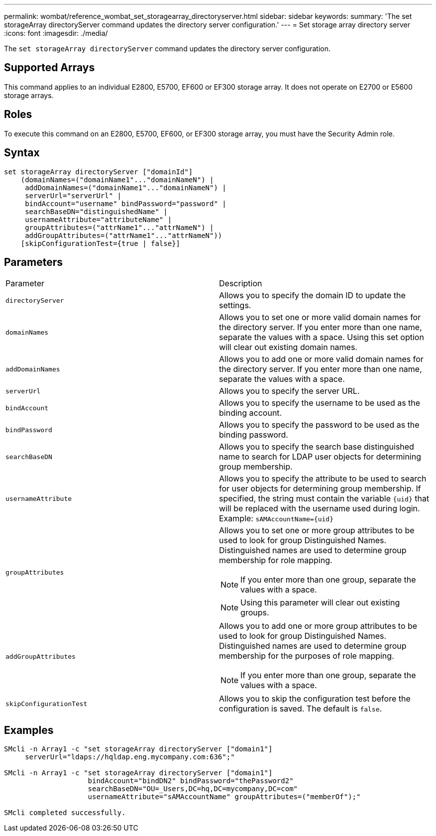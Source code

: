 ---
permalink: wombat/reference_wombat_set_storagearray_directoryserver.html
sidebar: sidebar
keywords: 
summary: 'The set storageArray directoryServer command updates the directory server configuration.'
---
= Set storage array directory server
:icons: font
:imagesdir: ./media/

[.lead]
The `set storageArray directoryServer` command updates the directory server configuration.

== Supported Arrays

This command applies to an individual E2800, E5700, EF600 or EF300 storage array. It does not operate on E2700 or E5600 storage arrays.

== Roles

To execute this command on an E2800, E5700, EF600, or EF300 storage array, you must have the Security Admin role.

== Syntax

----

set storageArray directoryServer ["domainId"]
    (domainNames=("domainName1"..."domainNameN") |
     addDomainNames=("domainName1"..."domainNameN") |
     serverUrl="serverUrl" |
     bindAccount="username" bindPassword="password" |
     searchBaseDN="distinguishedName" |
     usernameAttribute="attributeName" |
     groupAttributes=("attrName1"..."attrNameN") |
     addGroupAttributes=("attrName1"..."attrNameN"))
    [skipConfigurationTest={true | false}]
----

== Parameters

|===
| Parameter| Description
a|
`directoryServer`
a|
Allows you to specify the domain ID to update the settings.
a|
`domainNames`
a|
Allows you to set one or more valid domain names for the directory server. If you enter more than one name, separate the values with a space. Using this set option will clear out existing domain names.
a|
`addDomainNames`
a|
Allows you to add one or more valid domain names for the directory server. If you enter more than one name, separate the values with a space.
a|
`serverUrl`
a|
Allows you to specify the server URL.
a|
`bindAccount`
a|
Allows you to specify the username to be used as the binding account.
a|
`bindPassword`
a|
Allows you to specify the password to be used as the binding password.
a|
`searchBaseDN`
a|
Allows you to specify the search base distinguished name to search for LDAP user objects for determining group membership.
a|
`usernameAttribute`
a|
Allows you to specify the attribute to be used to search for user objects for determining group membership. If specified, the string must contain the variable `+{uid}+` that will be replaced with the username used during login. Example: `+sAMAccountName={uid}+`

a|
`groupAttributes`
a|
Allows you to set one or more group attributes to be used to look for group Distinguished Names. Distinguished names are used to determine group membership for role mapping.
[NOTE]
====
If you enter more than one group, separate the values with a space.
====

[NOTE]
====
Using this parameter will clear out existing groups.
====

a|
`addGroupAttributes`
a|
Allows you to add one or more group attributes to be used to look for group Distinguished Names. Distinguished names are used to determine group membership for the purposes of role mapping.
[NOTE]
====
If you enter more than one group, separate the values with a space.
====

a|
`skipConfigurationTest`
a|
Allows you to skip the configuration test before the configuration is saved. The default is `false`.
|===

== Examples

----
SMcli -n Array1 -c "set storageArray directoryServer ["domain1"]
     serverUrl="ldaps://hqldap.eng.mycompany.com:636";"

SMcli -n Array1 -c "set storageArray directoryServer ["domain1"]
                    bindAccount="bindDN2" bindPassword="thePassword2"
                    searchBaseDN="OU=_Users,DC=hq,DC=mycompany,DC=com"
                    usernameAttribute="sAMAccountName" groupAttributes=("memberOf");"

SMcli completed successfully.
----
